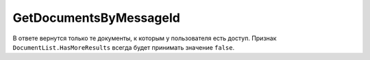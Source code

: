 GetDocumentsByMessageId
=======================

.. http:get:: /GetDocumentsByMessageId

	:queryparam boxId: идентификатор :doc:`ящика <../entities/box>` организации.
	:queryparam messageId: идентификатор сообщения.

	:requestheader Authorization: данные, необходимые для :doc:`авторизации <../../Authorization>`.

	:statuscode 200: операция успешно завершена.
	:statuscode 400: данные в запросе имеют неверный формат или отсутствуют обязательные параметры.
	:statuscode 401: в запросе отсутствует HTTP-заголовок ``Authorization`` или в этом заголовке содержатся некорректные авторизационные данные.
	:statuscode 402: у организации с указанным идентификатором ``boxId`` закончилась подписка на API.
	:statuscode 403: доступ к ящику с предоставленным авторизационным токеном запрещен.
	:statuscode 404: не найден ящик с указанным идентификатором.
	:statuscode 405: используется неподходящий HTTP-метод.
	:statuscode 500: при обработке запроса возникла непредвиденная ошибка.

	:response Body: Тело ответа содержит список документов из указанного сообщения, представленный структурой :doc:`../proto/DocumentList`.

В ответе вернутся только те документы, к которым у пользователя есть доступ. Признак ``DocumentList.HasMoreResults`` всегда будет принимать значение ``false``.
